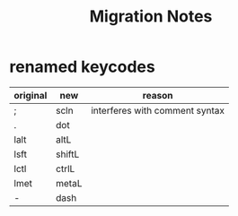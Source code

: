 #+title: Migration Notes

* renamed keycodes
| original | new    | reason                         |
|----------+--------+--------------------------------|
| ;        | scln   | interferes with comment syntax |
| .        | dot    |                                |
| lalt     | altL   |                                |
| lsft     | shiftL |                                |
| lctl     | ctrlL  |                                |
| lmet     | metaL  |                                |
| -        | dash   |                                |
